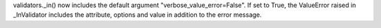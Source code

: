 validators._in() now includes the default argument
"verbose_value_error=False". If set to True, the
ValueError raised in _InValidator includes the attribute,
options and value in addition to the error message.

